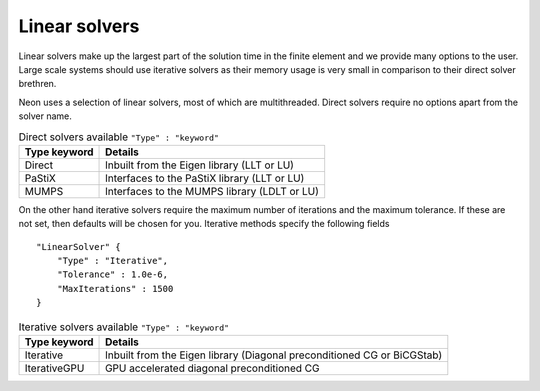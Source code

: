 Linear solvers
==============

Linear solvers make up the largest part of the solution time in the finite element and we provide many options to the user.  Large scale systems should use iterative solvers as their memory usage is very small in comparison to their direct solver brethren.

Neon uses a selection of linear solvers, most of which are multithreaded.  Direct solvers require no options apart from the solver name.

.. table:: Direct solvers available ``"Type" : "keyword"``
   :widths: auto

   ============ ============================================
   Type keyword Details
   ============ ============================================
   Direct       Inbuilt from the Eigen library (LLT or LU)
   PaStiX       Interfaces to the PaStiX library (LLT or LU)
   MUMPS        Interfaces to the MUMPS library (LDLT or LU)
   ============ ============================================

On the other hand iterative solvers require the maximum number of iterations and the maximum tolerance.  If these are not set, then defaults will be chosen for you.  Iterative methods specify the following fields ::

    "LinearSolver" {
        "Type" : "Iterative",
        "Tolerance" : 1.0e-6,
        "MaxIterations" : 1500
    }

.. table:: Iterative solvers available ``"Type" : "keyword"``
   :widths: auto

   ============ ============================================
   Type keyword Details
   ============ ============================================
   Iterative    Inbuilt from the Eigen library (Diagonal preconditioned CG or BiCGStab)
   IterativeGPU GPU accelerated diagonal preconditioned CG
   ============ ============================================
